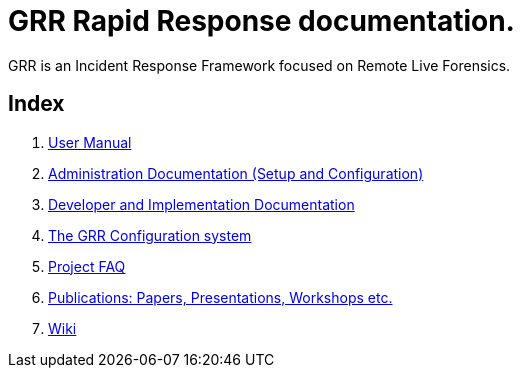 GRR Rapid Response documentation.
=================================

GRR is an Incident Response Framework focused on Remote Live Forensics.

Index
-----
. link:user_manual.adoc[User Manual]
. link:admin.adoc[Administration Documentation (Setup and Configuration)]
. link:implementation.adoc[Developer and Implementation Documentation]
. link:configuration.adoc[The GRR Configuration system]
. link:faq.adoc[Project FAQ]
. link:publications.adoc[Publications: Papers, Presentations, Workshops etc.]
. link:https://code.google.com/p/grr/w/list[Wiki]
